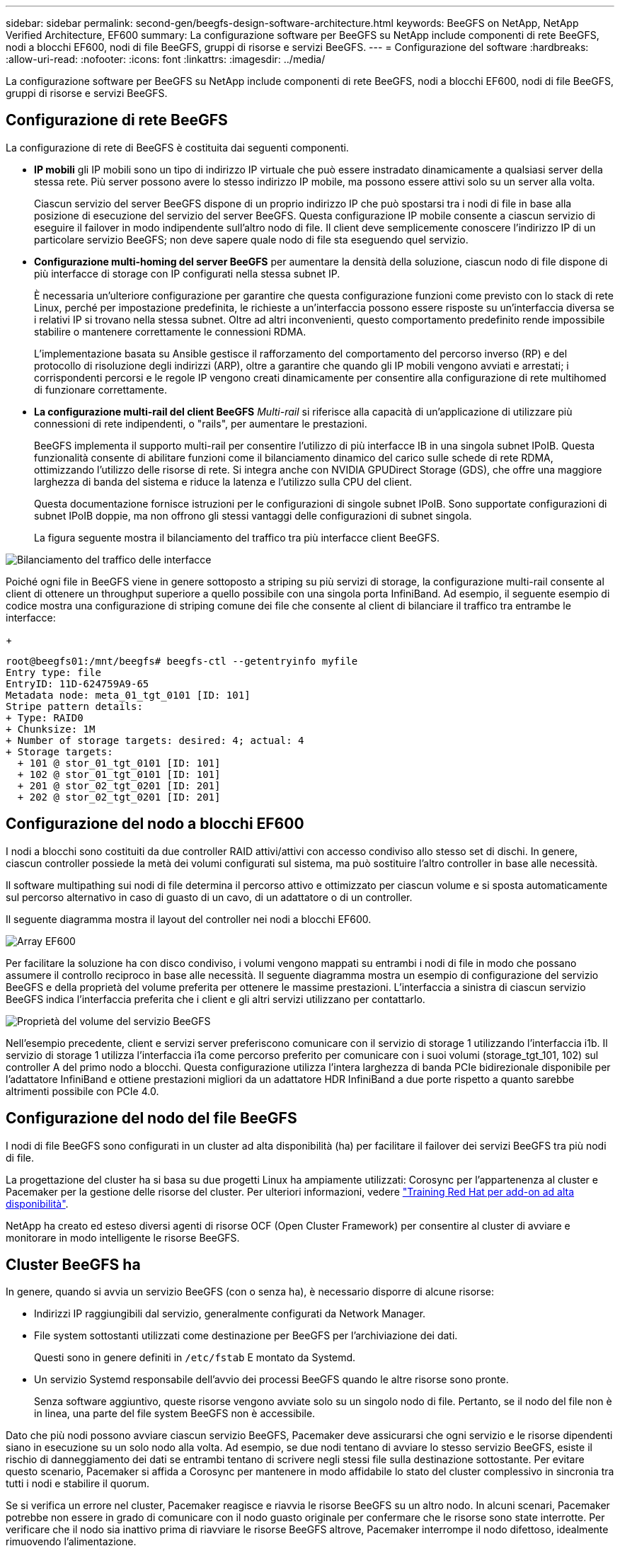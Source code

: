 ---
sidebar: sidebar 
permalink: second-gen/beegfs-design-software-architecture.html 
keywords: BeeGFS on NetApp, NetApp Verified Architecture, EF600 
summary: La configurazione software per BeeGFS su NetApp include componenti di rete BeeGFS, nodi a blocchi EF600, nodi di file BeeGFS, gruppi di risorse e servizi BeeGFS. 
---
= Configurazione del software
:hardbreaks:
:allow-uri-read: 
:nofooter: 
:icons: font
:linkattrs: 
:imagesdir: ../media/


[role="lead"]
La configurazione software per BeeGFS su NetApp include componenti di rete BeeGFS, nodi a blocchi EF600, nodi di file BeeGFS, gruppi di risorse e servizi BeeGFS.



== Configurazione di rete BeeGFS

La configurazione di rete di BeeGFS è costituita dai seguenti componenti.

* *IP mobili* gli IP mobili sono un tipo di indirizzo IP virtuale che può essere instradato dinamicamente a qualsiasi server della stessa rete. Più server possono avere lo stesso indirizzo IP mobile, ma possono essere attivi solo su un server alla volta.
+
Ciascun servizio del server BeeGFS dispone di un proprio indirizzo IP che può spostarsi tra i nodi di file in base alla posizione di esecuzione del servizio del server BeeGFS. Questa configurazione IP mobile consente a ciascun servizio di eseguire il failover in modo indipendente sull'altro nodo di file. Il client deve semplicemente conoscere l'indirizzo IP di un particolare servizio BeeGFS; non deve sapere quale nodo di file sta eseguendo quel servizio.

* *Configurazione multi-homing del server BeeGFS* per aumentare la densità della soluzione, ciascun nodo di file dispone di più interfacce di storage con IP configurati nella stessa subnet IP.
+
È necessaria un'ulteriore configurazione per garantire che questa configurazione funzioni come previsto con lo stack di rete Linux, perché per impostazione predefinita, le richieste a un'interfaccia possono essere risposte su un'interfaccia diversa se i relativi IP si trovano nella stessa subnet. Oltre ad altri inconvenienti, questo comportamento predefinito rende impossibile stabilire o mantenere correttamente le connessioni RDMA.

+
L'implementazione basata su Ansible gestisce il rafforzamento del comportamento del percorso inverso (RP) e del protocollo di risoluzione degli indirizzi (ARP), oltre a garantire che quando gli IP mobili vengono avviati e arrestati; i corrispondenti percorsi e le regole IP vengono creati dinamicamente per consentire alla configurazione di rete multihomed di funzionare correttamente.

* *La configurazione multi-rail del client BeeGFS* _Multi-rail_ si riferisce alla capacità di un'applicazione di utilizzare più connessioni di rete indipendenti, o "rails", per aumentare le prestazioni.
+
BeeGFS implementa il supporto multi-rail per consentire l'utilizzo di più interfacce IB in una singola subnet IPoIB. Questa funzionalità consente di abilitare funzioni come il bilanciamento dinamico del carico sulle schede di rete RDMA, ottimizzando l'utilizzo delle risorse di rete. Si integra anche con NVIDIA GPUDirect Storage (GDS), che offre una maggiore larghezza di banda del sistema e riduce la latenza e l'utilizzo sulla CPU del client.

+
Questa documentazione fornisce istruzioni per le configurazioni di singole subnet IPoIB. Sono supportate configurazioni di subnet IPoIB doppie, ma non offrono gli stessi vantaggi delle configurazioni di subnet singola.

+
La figura seguente mostra il bilanciamento del traffico tra più interfacce client BeeGFS.



image:beegfs-design-image8.png["Bilanciamento del traffico delle interfacce"]

Poiché ogni file in BeeGFS viene in genere sottoposto a striping su più servizi di storage, la configurazione multi-rail consente al client di ottenere un throughput superiore a quello possibile con una singola porta InfiniBand. Ad esempio, il seguente esempio di codice mostra una configurazione di striping comune dei file che consente al client di bilanciare il traffico tra entrambe le interfacce:

+

....
root@beegfs01:/mnt/beegfs# beegfs-ctl --getentryinfo myfile
Entry type: file
EntryID: 11D-624759A9-65
Metadata node: meta_01_tgt_0101 [ID: 101]
Stripe pattern details:
+ Type: RAID0
+ Chunksize: 1M
+ Number of storage targets: desired: 4; actual: 4
+ Storage targets:
  + 101 @ stor_01_tgt_0101 [ID: 101]
  + 102 @ stor_01_tgt_0101 [ID: 101]
  + 201 @ stor_02_tgt_0201 [ID: 201]
  + 202 @ stor_02_tgt_0201 [ID: 201]
....


== Configurazione del nodo a blocchi EF600

I nodi a blocchi sono costituiti da due controller RAID attivi/attivi con accesso condiviso allo stesso set di dischi. In genere, ciascun controller possiede la metà dei volumi configurati sul sistema, ma può sostituire l'altro controller in base alle necessità.

Il software multipathing sui nodi di file determina il percorso attivo e ottimizzato per ciascun volume e si sposta automaticamente sul percorso alternativo in caso di guasto di un cavo, di un adattatore o di un controller.

Il seguente diagramma mostra il layout del controller nei nodi a blocchi EF600.

image:beegfs-design-image9.png["Array EF600"]

Per facilitare la soluzione ha con disco condiviso, i volumi vengono mappati su entrambi i nodi di file in modo che possano assumere il controllo reciproco in base alle necessità. Il seguente diagramma mostra un esempio di configurazione del servizio BeeGFS e della proprietà del volume preferita per ottenere le massime prestazioni. L'interfaccia a sinistra di ciascun servizio BeeGFS indica l'interfaccia preferita che i client e gli altri servizi utilizzano per contattarlo.

image:beegfs-design-image10.png["Proprietà del volume del servizio BeeGFS"]

Nell'esempio precedente, client e servizi server preferiscono comunicare con il servizio di storage 1 utilizzando l'interfaccia i1b. Il servizio di storage 1 utilizza l'interfaccia i1a come percorso preferito per comunicare con i suoi volumi (storage_tgt_101, 102) sul controller A del primo nodo a blocchi. Questa configurazione utilizza l'intera larghezza di banda PCIe bidirezionale disponibile per l'adattatore InfiniBand e ottiene prestazioni migliori da un adattatore HDR InfiniBand a due porte rispetto a quanto sarebbe altrimenti possibile con PCIe 4.0.



== Configurazione del nodo del file BeeGFS

I nodi di file BeeGFS sono configurati in un cluster ad alta disponibilità (ha) per facilitare il failover dei servizi BeeGFS tra più nodi di file.

La progettazione del cluster ha si basa su due progetti Linux ha ampiamente utilizzati: Corosync per l'appartenenza al cluster e Pacemaker per la gestione delle risorse del cluster. Per ulteriori informazioni, vedere https://docs.redhat.com/en/documentation/red_hat_enterprise_linux/9/html/configuring_and_managing_high_availability_clusters/assembly_overview-of-high-availability-configuring-and-managing-high-availability-clusters["Training Red Hat per add-on ad alta disponibilità"^].

NetApp ha creato ed esteso diversi agenti di risorse OCF (Open Cluster Framework) per consentire al cluster di avviare e monitorare in modo intelligente le risorse BeeGFS.



== Cluster BeeGFS ha

In genere, quando si avvia un servizio BeeGFS (con o senza ha), è necessario disporre di alcune risorse:

* Indirizzi IP raggiungibili dal servizio, generalmente configurati da Network Manager.
* File system sottostanti utilizzati come destinazione per BeeGFS per l'archiviazione dei dati.
+
Questi sono in genere definiti in `/etc/fstab` E montato da Systemd.

* Un servizio Systemd responsabile dell'avvio dei processi BeeGFS quando le altre risorse sono pronte.
+
Senza software aggiuntivo, queste risorse vengono avviate solo su un singolo nodo di file. Pertanto, se il nodo del file non è in linea, una parte del file system BeeGFS non è accessibile.



Dato che più nodi possono avviare ciascun servizio BeeGFS, Pacemaker deve assicurarsi che ogni servizio e le risorse dipendenti siano in esecuzione su un solo nodo alla volta. Ad esempio, se due nodi tentano di avviare lo stesso servizio BeeGFS, esiste il rischio di danneggiamento dei dati se entrambi tentano di scrivere negli stessi file sulla destinazione sottostante. Per evitare questo scenario, Pacemaker si affida a Corosync per mantenere in modo affidabile lo stato del cluster complessivo in sincronia tra tutti i nodi e stabilire il quorum.

Se si verifica un errore nel cluster, Pacemaker reagisce e riavvia le risorse BeeGFS su un altro nodo. In alcuni scenari, Pacemaker potrebbe non essere in grado di comunicare con il nodo guasto originale per confermare che le risorse sono state interrotte. Per verificare che il nodo sia inattivo prima di riavviare le risorse BeeGFS altrove, Pacemaker interrompe il nodo difettoso, idealmente rimuovendo l'alimentazione.

Sono disponibili molti agenti di scherma open-source che consentono a Pacemaker di recinzione di un nodo con un'unità di distribuzione dell'alimentazione (PDU) o utilizzando il server Baseboard Management Controller (BMC) con API come Redfish.

Quando BeeGFS viene eseguito in un cluster ha, tutti i servizi BeeGFS e le risorse sottostanti vengono gestiti da Pacemaker in gruppi di risorse. Ogni servizio BeeGFS e le risorse da cui dipende sono configurati in un gruppo di risorse, che garantisce che le risorse vengano avviate e interrotte nell'ordine corretto e collocate sullo stesso nodo.

Per ciascun gruppo di risorse BeeGFS, Pacemaker esegue una risorsa di monitoraggio BeeGFS personalizzata responsabile del rilevamento delle condizioni di guasto e dell'attivazione intelligente dei failover quando un servizio BeeGFS non è più accessibile su un nodo specifico.

La figura seguente mostra i servizi e le dipendenze BeeGFS controllati da pacemaker.

image:beegfs-design-image11.png["Servizi pacemaker-controller"]


NOTE: Per avviare più servizi BeeGFS dello stesso tipo sullo stesso nodo, Pacemaker è configurato per avviare i servizi BeeGFS utilizzando il metodo di configurazione Multi Mode. Per ulteriori informazioni, consultare https://doc.beegfs.io/latest/advanced_topics/multimode.html["Documentazione BeeGFS su Multi Mode"^].

Poiché i servizi BeeGFS devono essere in grado di avviarsi su più nodi, il file di configurazione per ciascun servizio (normalmente situato in `/etc/beegfs`) Viene memorizzato in uno dei volumi e-Series utilizzati come destinazione BeeGFS per quel servizio. In questo modo, la configurazione e i dati di un particolare servizio BeeGFS sono accessibili a tutti i nodi che potrebbero aver bisogno di eseguire il servizio.

....
# tree stor_01_tgt_0101/ -L 2
stor_01_tgt_0101/
├── data
│   ├── benchmark
│   ├── buddymir
│   ├── chunks
│   ├── format.conf
│   ├── lock.pid
│   ├── nodeID
│   ├── nodeNumID
│   ├── originalNodeID
│   ├── targetID
│   └── targetNumID
└── storage_config
    ├── beegfs-storage.conf
    ├── connInterfacesFile.conf
    └── connNetFilterFile.conf
....